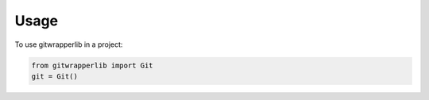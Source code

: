 =====
Usage
=====

To use gitwrapperlib in a project:

.. code-block:: python

    from gitwrapperlib import Git
    git = Git()
